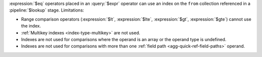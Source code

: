 :expression:`$eq` operators placed in an :query:`$expr` operator can use
an index on the ``from`` collection referenced in a :pipeline:`$lookup`
stage. Limitations:

- Range comparison operators (:expression:`$lt`, :expression:`$lte`,
  :expression:`$gt`, :expression:`$gte`) cannot use the index. 

- :ref:`Multikey indexes <index-type-multikey>` are not used.
  
- Indexes are not used for comparisons where the operand is an array or
  the operand type is undefined.
  
- Indexes are not used for comparisons with more than one :ref:`field
  path <agg-quick-ref-field-paths>` operand.

